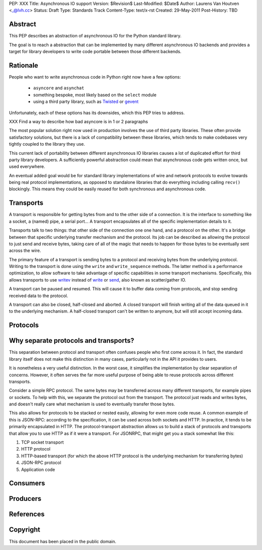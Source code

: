 PEP: XXX
Title: Asynchronous IO support
Version: $Revision$
Last-Modified: $Date$
Author: Laurens Van Houtven <_@lvh.cc>
Status: Draft
Type: Standards Track
Content-Type: text/x-rst
Created: 29-May-2011
Post-History: TBD

Abstract
========

This PEP describes an abstraction of asynchronous IO for the Python
standard library.

The goal is to reach a abstraction that can be implemented by many
different asynchronous IO backends and provides a target for library
developers to write code portable between those different backends.

Rationale
=========

People who want to write asynchronous code in Python right now have a
few options:

 - ``asyncore`` and ``asynchat``
 - something bespoke, most likely based on the ``select`` module
 - using a third party library, such as Twisted_ or gevent_

Unfortunately, each of these options has its downsides, which this PEP
tries to address.

XXX Find a way to describe how bad asyncore is in 1 or 2 paragraphs

The most popular solution right now used in production involves the
use of third party libraries. These often provide satisfactory
solutions, but there is a lack of compatibility between these
libraries, which tends to make codebases very tightly coupled to the
library they use.

This current lack of portability between different asynchronous IO
libraries causes a lot of duplicated effort for third party library
developers. A sufficiently powerful abstraction could mean that
asynchronous code gets written once, but used everywhere.

An eventual added goal would be for standard library implementations
of wire and network protocols to evolve towards being real protocol
implementations, as opposed to standalone libraries that do everything
including calling ``recv()`` blockingly. This means they could be
easily reused for both synchronous and asynchronous code.

.. _Twisted: http://www.twistedmatrix.com/
.. _gevent: http://www.gevent.org/

Transports
==========

A transport is responsible for getting bytes from and to the other side of a connection. It is the interface to something like a socket, a (named) pipe, a serial port... A transport encapsulates all of the specific implementation details to it.

Transports talk to two things: that other side of the connection one one hand, and a protocol on the other. It's a bridge between that specific underlying transfer mechanism and the protocol. Its job can be described as allowing the protocol to just send and receive bytes, taking care of all of the magic that needs to happen for those bytes to be eventually sent across the wire.

The primary feature of a transport is sending bytes to a protocol and receiving bytes from the underlying protocol. Writing to the transport is done using the ``write`` and ``write_sequence`` methods. The latter method is a performance optimization, to allow software to take advantage of specific capabilities in some transport mechanisms. Specifically, this allows transports to use writev_ instead of write_ or send_, also known as scatter/gather IO.

A transport can be paused and resumed. This will cause it to buffer data coming from protocols, and stop sending received data to the protocol.

A transport can also be closed, half-closed and aborted. A closed transport will finish writing all of the data queued in it to the underlying mechanism. A half-closed transport can't be written to anymore, but will still accept incoming data.

Protocols
=========

Why separate protocols and transports?
======================================

This separation between protocol and transport often confuses people who first come across it. In fact, the standard library itself does not make this distinction in many cases, particularly not in the API it provides to users.

It is nonetheless a very useful distinction. In the worst case, it simplifies the implementation by clear separation of concerns. However, it often serves the far more useful purpose of being able to reuse protocols across different transports.

Consider a simple RPC protocol. The same bytes may be transferred across many different transports, for example pipes or sockets. To help with this, we separate the protocol out from the transport. The protocol just reads and writes bytes, and doesn't really care what mechanism is used to eventually transfer those bytes.

This also allows for protocols to be stacked or nested easily, allowing for even more code reuse. A common example of this is JSON-RPC: according to the specification, it can be used across both sockets and HTTP. In practice, it tends to be primarily encapsulated in HTTP. The protocol-transport abstraction allows us to build a stack of protocols and transports that allow you to use HTTP as if it were a transport. For JSONRPC, that might get you a stack somewhat like this:

1. TCP socket transport
2. HTTP protocol
3. HTTP-based transport (for which the above HTTP protocol is the underlying mechanism for transferring bytes)
4. JSON-RPC protocol
5. Application code

Consumers
=========

Producers
=========

References
==========

.. _writev: http://pubs.opengroup.org/onlinepubs/009695399/functions/writev.html
.. _write: http://pubs.opengroup.org/onlinepubs/009695399/functions/write.html
.. _send: http://pubs.opengroup.org/onlinepubs/009695399/functions/send.html

Copyright
=========

This document has been placed in the public domain.



..
   Local Variables:
   mode: indented-text
   indent-tabs-mode: nil
   sentence-end-double-space: t
   fill-column: 70
   coding: utf-8
   End:
